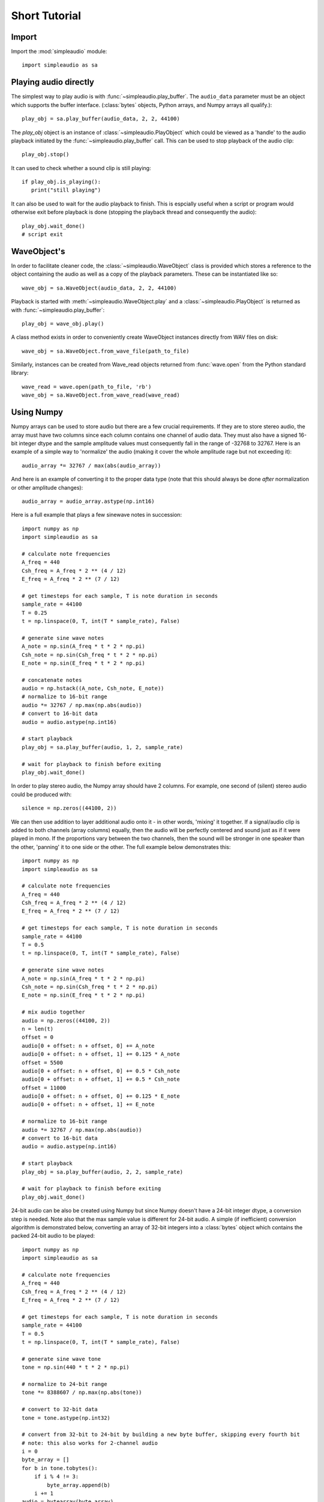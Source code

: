 Short Tutorial
==============

Import
------

Import the :mod:`simpleaudio` module::

   import simpleaudio as sa

Playing audio directly
----------------------

The simplest way to play audio is with :func:`~simpleaudio.play_buffer`. The
``audio_data`` parameter must be an object which supports the buffer interface.
(:class:`bytes` objects, Python arrays, and Numpy arrays all qualify.)::

   play_obj = sa.play_buffer(audio_data, 2, 2, 44100)

The `play_obj` object is an instance of :class:`~simpleaudio.PlayObject`
which could be viewed as a 'handle' to the audio playback initiated by the
:func:`~simpleaudio.play_buffer` call. This can be used to stop playback
of the audio clip::

   play_obj.stop()

It can used to check whether a sound clip is still playing::

   if play_obj.is_playing():
      print("still playing")

It can also be used to wait for the audio playback to finish. This is espcially
useful when a script or program would otherwise exit before playback is done
(stopping the playback thread and consequently the audio)::

   play_obj.wait_done()
   # script exit


WaveObject's
------------

In order to facilitate cleaner code, the :class:`~simpleaudio.WaveObject`
class is provided which stores a reference to the object containing the
audio as well as a copy of the playback parameters. These can be instantiated
like so::

   wave_obj = sa.WaveObject(audio_data, 2, 2, 44100)

Playback is started with :meth:`~simpleaudio.WaveObject.play` and a
:class:`~simpleaudio.PlayObject` is returned as
with :func:`~simpleaudio.play_buffer`::

   play_obj = wave_obj.play()

A class method exists in order to conveniently create WaveObject instances
directly from WAV files on disk::

   wave_obj = sa.WaveObject.from_wave_file(path_to_file)

Similarly, instances can be created from Wave_read objects returned from
:func:`wave.open` from the Python standard library::

   wave_read = wave.open(path_to_file, 'rb')
   wave_obj = sa.WaveObject.from_wave_read(wave_read)

Using Numpy
-----------

Numpy arrays can be used to store audio but there are a few crucial
requirements. If they are to store stereo audio, the array must have two
columns since each column
contains one channel of audio data. They must also have a signed 16-bit
integer dtype and the sample amplitude values must consequently fall in the
range of -32768 to 32767. Here is an example of a simple way to 'normalize'
the audio (making it cover the whole amplitude rage but not exceeding it)::

   audio_array *= 32767 / max(abs(audio_array))

And here is an example of converting it to the proper data type (note that
this should always be done *after* normalization or other amplitude changes)::

   audio_array = audio_array.astype(np.int16)

Here is a full example that plays a few sinewave notes in succession::

   import numpy as np
   import simpleaudio as sa

   # calculate note frequencies
   A_freq = 440
   Csh_freq = A_freq * 2 ** (4 / 12)
   E_freq = A_freq * 2 ** (7 / 12)

   # get timesteps for each sample, T is note duration in seconds
   sample_rate = 44100
   T = 0.25
   t = np.linspace(0, T, int(T * sample_rate), False)

   # generate sine wave notes
   A_note = np.sin(A_freq * t * 2 * np.pi)
   Csh_note = np.sin(Csh_freq * t * 2 * np.pi)
   E_note = np.sin(E_freq * t * 2 * np.pi)

   # concatenate notes
   audio = np.hstack((A_note, Csh_note, E_note))
   # normalize to 16-bit range
   audio *= 32767 / np.max(np.abs(audio))
   # convert to 16-bit data
   audio = audio.astype(np.int16)

   # start playback
   play_obj = sa.play_buffer(audio, 1, 2, sample_rate)

   # wait for playback to finish before exiting
   play_obj.wait_done()

In order to play stereo audio, the Numpy array should have 2 columns. For example, one second of
(silent) stereo audio could be produced with::

   silence = np.zeros((44100, 2))

We can then use addition to layer additional audio onto it - in other words, 'mixing' it together. If a signal/audio
clip is added to both channels (array columns) equally, then the audio will be perfectly centered and sound
just as if it were played in mono. If the proportions vary between the two channels, then the sound will be stronger
in one speaker than the other, 'panning' it to one side or the other. The full example below demonstrates this::

   import numpy as np
   import simpleaudio as sa

   # calculate note frequencies
   A_freq = 440
   Csh_freq = A_freq * 2 ** (4 / 12)
   E_freq = A_freq * 2 ** (7 / 12)

   # get timesteps for each sample, T is note duration in seconds
   sample_rate = 44100
   T = 0.5
   t = np.linspace(0, T, int(T * sample_rate), False)

   # generate sine wave notes
   A_note = np.sin(A_freq * t * 2 * np.pi)
   Csh_note = np.sin(Csh_freq * t * 2 * np.pi)
   E_note = np.sin(E_freq * t * 2 * np.pi)

   # mix audio together
   audio = np.zeros((44100, 2))
   n = len(t)
   offset = 0
   audio[0 + offset: n + offset, 0] += A_note
   audio[0 + offset: n + offset, 1] += 0.125 * A_note
   offset = 5500
   audio[0 + offset: n + offset, 0] += 0.5 * Csh_note
   audio[0 + offset: n + offset, 1] += 0.5 * Csh_note
   offset = 11000
   audio[0 + offset: n + offset, 0] += 0.125 * E_note
   audio[0 + offset: n + offset, 1] += E_note

   # normalize to 16-bit range
   audio *= 32767 / np.max(np.abs(audio))
   # convert to 16-bit data
   audio = audio.astype(np.int16)

   # start playback
   play_obj = sa.play_buffer(audio, 2, 2, sample_rate)

   # wait for playback to finish before exiting
   play_obj.wait_done()

24-bit audio can be also be created using Numpy but since Numpy doesn't have a 24-bit integer dtype, a conversion
step is needed. Note also that the max sample value is different for 24-bit audio. A simple (if inefficient) conversion
algorithm is demonstrated below, converting an array of 32-bit integers into a :class:`bytes` object which contains
the packed 24-bit audio to be played::

   import numpy as np
   import simpleaudio as sa

   # calculate note frequencies
   A_freq = 440
   Csh_freq = A_freq * 2 ** (4 / 12)
   E_freq = A_freq * 2 ** (7 / 12)

   # get timesteps for each sample, T is note duration in seconds
   sample_rate = 44100
   T = 0.5
   t = np.linspace(0, T, int(T * sample_rate), False)

   # generate sine wave tone
   tone = np.sin(440 * t * 2 * np.pi)

   # normalize to 24-bit range
   tone *= 8388607 / np.max(np.abs(tone))

   # convert to 32-bit data
   tone = tone.astype(np.int32)

   # convert from 32-bit to 24-bit by building a new byte buffer, skipping every fourth bit
   # note: this also works for 2-channel audio
   i = 0
   byte_array = []
   for b in tone.tobytes():
       if i % 4 != 3:
           byte_array.append(b)
       i += 1
   audio = bytearray(byte_array)

   # start playback
   play_obj = sa.play_buffer(audio, 1, 3, sample_rate)

   # wait for playback to finish before exiting
   play_obj.wait_done()
